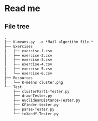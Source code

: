 * Read me
** File tree
     #+BEGIN_SRC txt
     .
     ├── K-means.py  -> *Mail algorithm file.*
     ├── Exercises
     │   ├── exercise-1.csv
     │   ├── exercise-2.csv
     │   ├── exercise-3.csv
     │   ├── exercise-4.csv
     │   ├── exercise-5.csv
     │   └── exercise-6.csv
     ├── Resources
     │   └── K-means cluster.png
     └── Test
         ├── clusterPart1-Tester.py
         ├── draw-Tester.py
         ├── euclideanDistance-Tester.py
         ├── KFinder-tester.py
         ├── parse-Tester.py
         └── toXandY-Tester.py
     
     #+END_SRC

